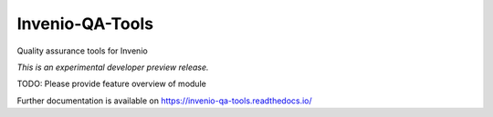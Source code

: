 ..
    This file is part of Invenio.
    Copyright (C) 2018 CERN.

    Invenio is free software; you can redistribute it
    and/or modify it under the terms of the GNU General Public License as
    published by the Free Software Foundation; either version 2 of the
    License, or (at your option) any later version.

    Invenio is distributed in the hope that it will be
    useful, but WITHOUT ANY WARRANTY; without even the implied warranty of
    MERCHANTABILITY or FITNESS FOR A PARTICULAR PURPOSE.  See the GNU
    General Public License for more details.

    You should have received a copy of the GNU General Public License
    along with Invenio; if not, write to the
    Free Software Foundation, Inc., 59 Temple Place, Suite 330, Boston,
    MA 02111-1307, USA.

    In applying this license, CERN does not
    waive the privileges and immunities granted to it by virtue of its status
    as an Intergovernmental Organization or submit itself to any jurisdiction.

==================
 Invenio-QA-Tools
==================

.. image:: https://img.shields.io/travis/inveniosoftware/invenio-qa-tools.svg
        :target: https://travis-ci.org/inveniosoftware/invenio-qa-tools

.. image:: https://img.shields.io/coveralls/inveniosoftware/invenio-qa-tools.svg
        :target: https://coveralls.io/r/inveniosoftware/invenio-qa-tools

.. image:: https://img.shields.io/github/tag/inveniosoftware/invenio-qa-tools.svg
        :target: https://github.com/inveniosoftware/invenio-qa-tools/releases

.. image:: https://img.shields.io/pypi/dm/invenio-qa-tools.svg
        :target: https://pypi.python.org/pypi/invenio-qa-tools

.. image:: https://img.shields.io/github/license/inveniosoftware/invenio-qa-tools.svg
        :target: https://github.com/inveniosoftware/invenio-qa-tools/blob/master/LICENSE

Quality assurance tools for Invenio

*This is an experimental developer preview release.*

TODO: Please provide feature overview of module

Further documentation is available on
https://invenio-qa-tools.readthedocs.io/

